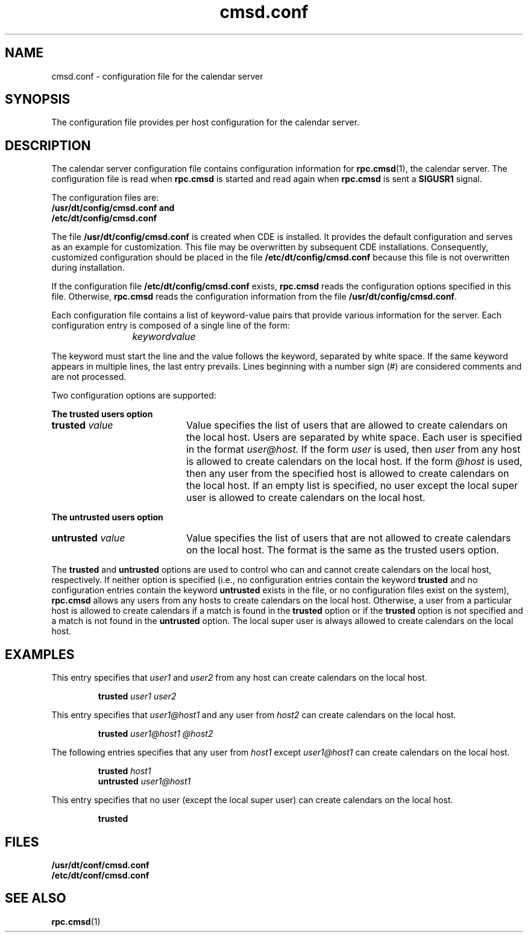 .\" "@(#)cmsd.conf.4	1.2 96/06/12 Sun Microsystems, Inc."
.\" Copyright (c) 1996, Sun Microsystems, Inc.
.\" All Rights Reserved
.TH cmsd.conf 4 "7 June 1996"
.BH "7 June 1996"
.SH NAME
cmsd.conf \- configuration file for the calendar server
.SH SYNOPSIS
The configuration file provides per host configuration for the calendar server.
.PP
.fi
.SH DESCRIPTION
The calendar server configuration file contains configuration
information for
.BR rpc.cmsd (1),
the calendar server.  The configuration file
is read when
.BR rpc.cmsd
is started and read again when
.BR rpc.cmsd
is sent a
.BR SIGUSR1
signal.
.PP
The configuration files are:
.br
\f3/usr/dt/config/cmsd.conf
and
.br
/etc/dt/config/cmsd.conf
.PP
The file
.B /usr/dt/config/cmsd.conf
is created when CDE is installed.  It provides the default configuration
and serves as an example for customization. This file may be overwritten
by subsequent CDE installations.  Consequently, customized
configuration should be placed in the file
.B /etc/dt/config/cmsd.conf
because this file is not overwritten during installation.
.PP
If the configuration file
.B /etc/dt/config/cmsd.conf
exists,
.B rpc.cmsd
reads the configuration options specified in this file.  Otherwise,
.B rpc.cmsd
reads the configuration information from the file
.BR /usr/dt/config/cmsd.conf .
.PP
Each configuration file contains a list of keyword-value pairs
that provide various
information for the server.  Each configuration entry is composed of a
single line of the form:
.IP
.I keyword	value
.PP
The keyword must start the line and the value follows the keyword,
separated by white space.  If the same keyword appears in multiple
lines, the last entry prevails.  Lines beginning with a number sign (#)
are considered comments and are not processed.
.PP
Two configuration options are supported:
.PP
.B The trusted users option
.TP 20
.BI "trusted " value
Value specifies the list of users that are
allowed to create calendars on the local host.
Users are separated by white space.  Each user is
specified in the format
.I user@host.
If the form
.IR user
is used, then
.I user
from any host is allowed to
create calendars on the local host.
If the form
.IR @host
is used, then any user from the specified host is
allowed to create calendars on the local host.
If an empty list is specified, no user except the
local super user is allowed to create calendars on
the local host.
.PP
.B The untrusted users option
.TP 20
.BI "untrusted " value
Value specifies the list of users that are
not allowed to create calendars on the local host.
The format is the same as the trusted users option.
.PP
The
.BR trusted
and
.BR untrusted
options are used to control
who can and cannot create calendars on the local host, respectively.
If neither option is specified (i.e., no configuration entries
contain the keyword
.BR trusted
and no configuration entries contain the keyword
.BR untrusted
exists in the file, or no configuration files exist on the system),
.BR rpc.cmsd
allows any users
from any hosts to create calendars on the local host.  Otherwise,
a user from a particular host is allowed to create calendars if 
a match is found in the
.BR trusted
option or if the
.BR trusted
option is not specified and a match is not found in the
.BR untrusted
option.  The local super user is always allowed to
create calendars on the local host.
.SH EXAMPLES
This entry specifies that
.I user1
and
.I user2
from any host can create calendars on the local host.
.sp 0
.IP
.BR "trusted
.I user1 user2 "
.PP
This entry specifies that
.I user1@host1
and any user from
.I host2
can create calendars on the local host.
.sp 0
.IP
.B trusted
.I user1@host1 @host2
.PP
The following entries specifies that any user from
.I host1
except
.I user1@host1
can create calendars on the local host.
.sp 0
.IP
.B trusted
.I host1
.sp 0
.B untrusted
.I user1@host1
.PP
This entry specifies that no user (except the local super user) can
create calendars on the local host.
.sp 0
.IP
.B trusted
.SH FILES
.PD 0
.TP 20
.B /usr/dt/conf/cmsd.conf
.TP
.B /etc/dt/conf/cmsd.conf
.PD
.SH "SEE ALSO"
.na
.BR rpc.cmsd (1)
